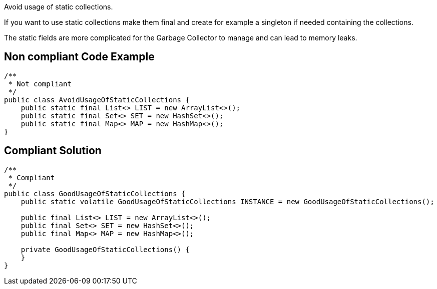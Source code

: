 Avoid usage of static collections.

If you want to use static collections make them final and create for example a singleton if needed containing the collections.

The static fields are more complicated for the Garbage Collector to manage and can lead to memory leaks.

== Non compliant Code Example

[source,java]
----
/**
 * Not compliant
 */
public class AvoidUsageOfStaticCollections {
    public static final List<> LIST = new ArrayList<>();
    public static final Set<> SET = new HashSet<>();
    public static final Map<> MAP = new HashMap<>();
}
----

== Compliant Solution

[source,java]
----
/**
 * Compliant
 */
public class GoodUsageOfStaticCollections {
    public static volatile GoodUsageOfStaticCollections INSTANCE = new GoodUsageOfStaticCollections();

    public final List<> LIST = new ArrayList<>();
    public final Set<> SET = new HashSet<>();
    public final Map<> MAP = new HashMap<>();

    private GoodUsageOfStaticCollections() {
    }
}
----
